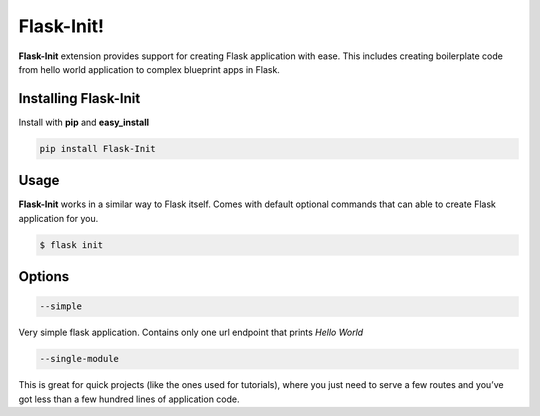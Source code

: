 .. Flask-Init documentation master file, created by
   sphinx-quickstart on Mon Jul 24 16:44:32 2017.
   You can adapt this file completely to your liking, but it should at least
   contain the root `toctree` directive.

Flask-Init!
======================================

**Flask-Init** extension provides support for creating Flask application with ease. 
This includes creating boilerplate code from hello world application to complex blueprint apps in Flask.

Installing Flask-Init
---------------------

Install with **pip** and **easy_install**

.. code-block:: sh

    pip install Flask-Init

Usage
-----

**Flask-Init** works in a similar way to Flask itself. Comes with default optional 
commands that can able to create Flask application for you.

.. code-block:: sh

    $ flask init

Options
-------

.. code-block:: sh

  --simple

Very simple flask application. Contains only one url endpoint that prints `Hello World`

.. code-block:: sh

  --single-module

This is great for quick projects (like the ones used for tutorials), 
where you just need to serve a few routes and you’ve got less than a few hundred lines of application code.
